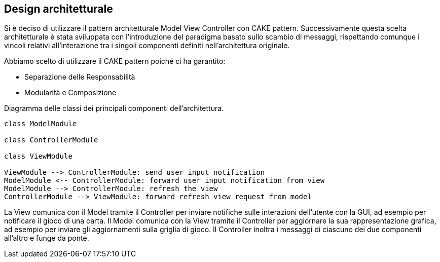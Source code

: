 == Design architetturale

Si è deciso di utilizzare il pattern architetturale Model View Controller
con CAKE pattern. Successivamente questa scelta architetturale è stata
sviluppata con l'introduzione del paradigma basato sullo scambio di
messaggi, rispettando comunque i vincoli relativi all'interazione
tra i singoli componenti definiti nell'architettura originale.

Abbiamo scelto di utilizzare il CAKE pattern poiché ci ha garantito:

- Separazione delle Responsabilità
- Modularità e Composizione

[#architecture-class-diagram]
.Diagramma delle classi dei principali componenti dell'architettura.
[plantuml, format="svg"]
----
class ModelModule

class ControllerModule

class ViewModule

ViewModule --> ControllerModule: send user input notification
ModelModule <-- ControllerModule: forward user input notification from view
ModelModule --> ControllerModule: refresh the view
ControllerModule --> ViewModule: forward refresh view request from model
----

La View comunica con il Model tramite il Controller per inviare notifiche sulle
interazioni dell'utente con la GUI, ad esempio per notificare il gioco di una carta.
Il Model comunica con la View tramite il Controller per aggiornare la sua rappresentazione
grafica, ad esempio per inviare gli aggiornamenti sulla griglia di gioco. Il Controller
inoltra i messaggi di ciascuno dei due componenti all'altro e funge da ponte.